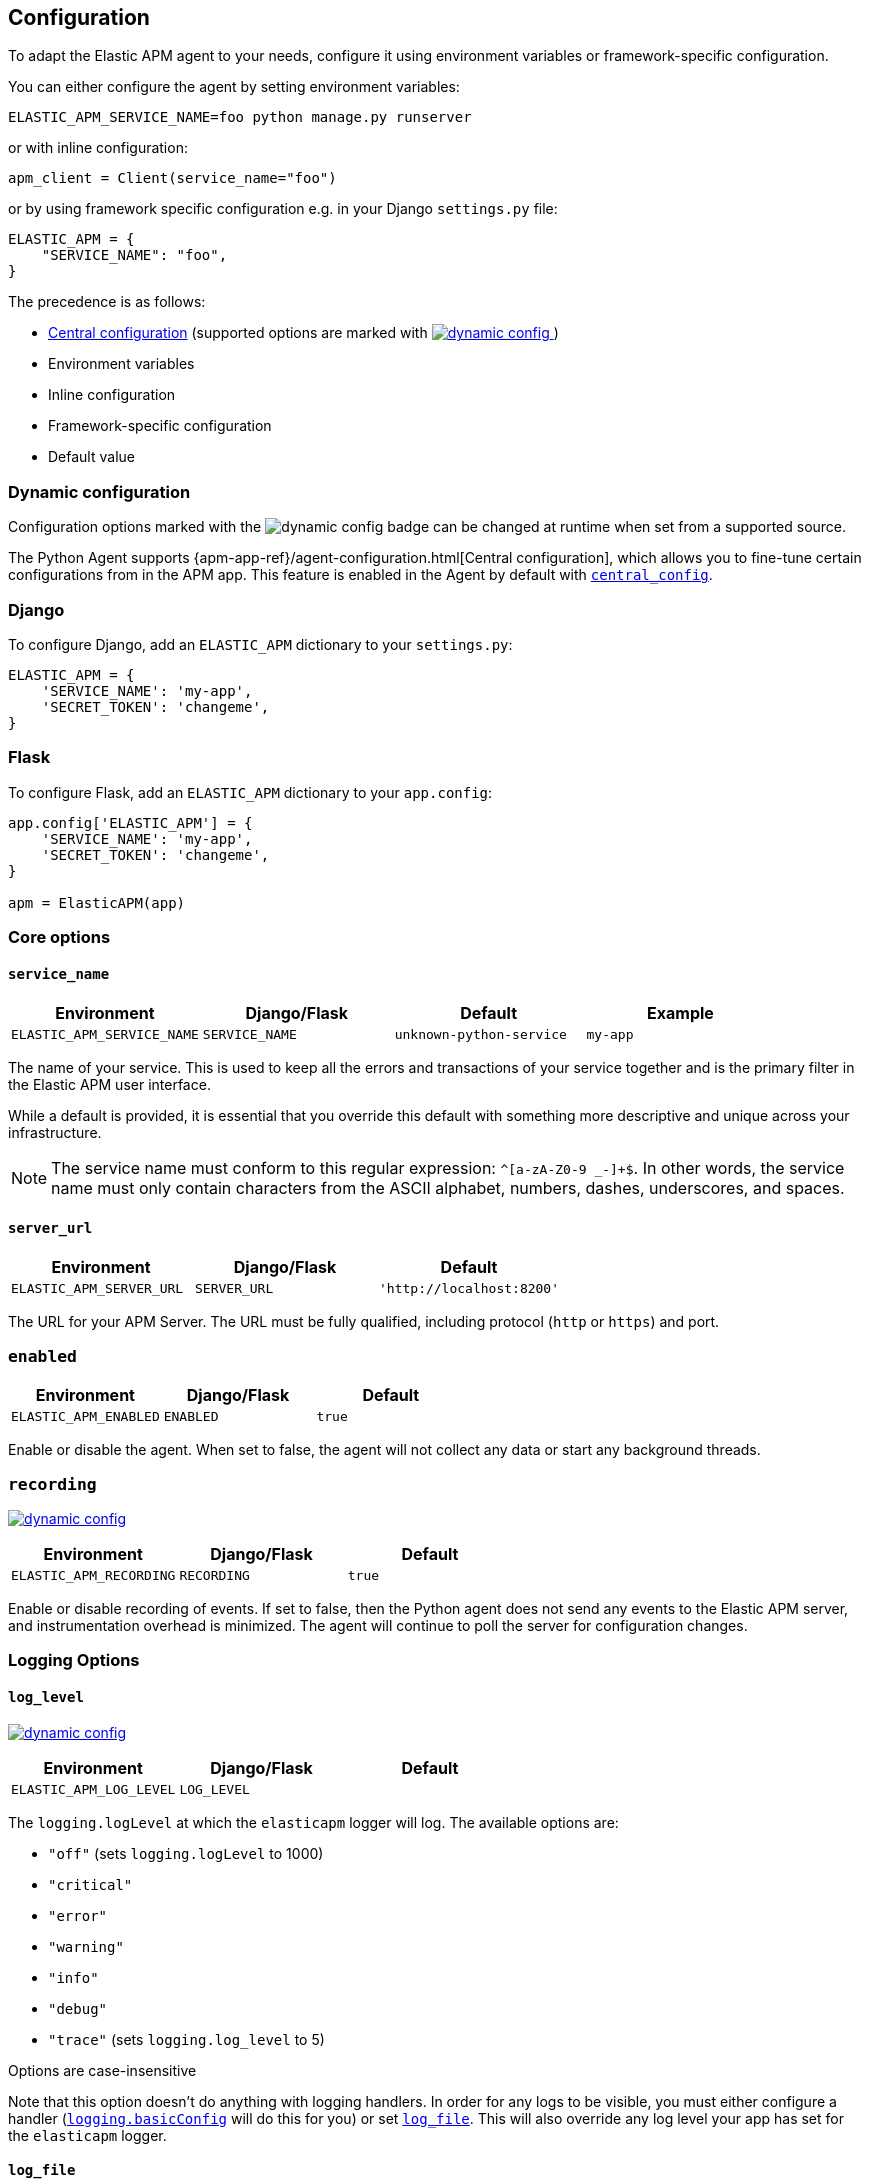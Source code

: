 [[configuration]]
== Configuration

To adapt the Elastic APM agent to your needs, configure it using environment variables or framework-specific
configuration.

You can either configure the agent by setting environment variables:
[source,bash]
----
ELASTIC_APM_SERVICE_NAME=foo python manage.py runserver
----

or with inline configuration:

[source,python]
----
apm_client = Client(service_name="foo")
----

or by using framework specific configuration e.g. in your Django `settings.py` file:

[source,python]
----
ELASTIC_APM = {
    "SERVICE_NAME": "foo",
}
----

The precedence is as follows:

 * <<config-central_config,Central configuration>>
(supported options are marked with <<dynamic-configuration, image:./images/dynamic-config.svg[] >>)
 * Environment variables
 * Inline configuration
 * Framework-specific configuration
 * Default value

[float]
[[dynamic-configuration]]
=== Dynamic configuration

Configuration options marked with the image:./images/dynamic-config.svg[] badge can be changed at runtime
when set from a supported source.

The Python Agent supports {apm-app-ref}/agent-configuration.html[Central configuration],
which allows you to fine-tune certain configurations from in the APM app.
This feature is enabled in the Agent by default with <<config-central_config>>.

[float]
[[django-configuration]]
=== Django

To configure Django, add an `ELASTIC_APM` dictionary to your `settings.py`:

[source,python]
----
ELASTIC_APM = {
    'SERVICE_NAME': 'my-app',
    'SECRET_TOKEN': 'changeme',
}
----

[float]
[[flask-configuration]]
=== Flask

To configure Flask, add an `ELASTIC_APM` dictionary to your `app.config`:

[source,python]
----
app.config['ELASTIC_APM'] = {
    'SERVICE_NAME': 'my-app',
    'SECRET_TOKEN': 'changeme',
}

apm = ElasticAPM(app)
----

[float]
[[core-options]]
=== Core options

[float]
[[config-service-name]]
==== `service_name`

[options="header"]
|============
| Environment                | Django/Flask      | Default                   | Example
| `ELASTIC_APM_SERVICE_NAME` | `SERVICE_NAME`    | `unknown-python-service`  | `my-app`
|============


The name of your service.
This is used to keep all the errors and transactions of your service together
and is the primary filter in the Elastic APM user interface.

While a default is provided, it is essential that you override this default
with something more descriptive and unique across your infrastructure.

NOTE: The service name must conform to this regular expression: `^[a-zA-Z0-9 _-]+$`.
In other words, the service name must only contain characters from the ASCII alphabet, numbers, dashes, underscores, and spaces.

[float]
[[config-server-url]]
==== `server_url`

[options="header"]
|============
| Environment              | Django/Flask   | Default
| `ELASTIC_APM_SERVER_URL` | `SERVER_URL`   | `'http://localhost:8200'`
|============

The URL for your APM Server.
The URL must be fully qualified, including protocol (`http` or `https`) and port.

[float]
[[config-enabled]]
=== `enabled`

[options="header"]
|============
| Environment           | Django/Flask | Default
| `ELASTIC_APM_ENABLED` | `ENABLED`    | `true`
|============

Enable or disable the agent.
When set to false, the agent will not collect any data or start any background threads.


[float]
[[config-recording]]
=== `recording`

<<dynamic-configuration, image:./images/dynamic-config.svg[] >>

[options="header"]
|============
| Environment             | Django/Flask   | Default
| `ELASTIC_APM_RECORDING` | `RECORDING`    | `true`
|============

Enable or disable recording of events.
If set to false, then the Python agent does not send any events to the Elastic APM server,
and instrumentation overhead is minimized. The agent will continue to poll the server for configuration changes.


[float]
[[logging-options]]
=== Logging Options

[float]
[[config-log_level]]
==== `log_level`

<<dynamic-configuration, image:./images/dynamic-config.svg[] >>

[options="header"]
|============
| Environment             | Django/Flask | Default
| `ELASTIC_APM_LOG_LEVEL` | `LOG_LEVEL`  |
|============

The `logging.logLevel` at which the `elasticapm` logger will log. The available
options are:

* `"off"` (sets `logging.logLevel` to 1000)
* `"critical"`
* `"error"`
* `"warning"`
* `"info"`
* `"debug"`
* `"trace"` (sets `logging.log_level` to 5)

Options are case-insensitive

Note that this option doesn't do anything with logging handlers. In order
for any logs to be visible, you must either configure a handler
(https://docs.python.org/3/library/logging.html#logging.basicConfig[`logging.basicConfig`]
will do this for you) or set <<config-log_file>>. This will also override
any log level your app has set for the `elasticapm` logger.

[float]
[[config-log_file]]
==== `log_file`

[options="header"]
|============
| Environment             | Django/Flask | Default | Example
| `ELASTIC_APM_LOG_FILE` | `LOG_FILE`    | `""`    | `"/var/log/elasticapm/log.txt"`
|============

This enables the agent to log to a file. This is disabled by default. The agent will log
at the `logging.logLevel` configured with <<config-log_level>>. Use
<<config-log_file_size>> to configure the maximum size of the log file. This log
file will automatically rotate.

Note that setting <<config-log_level>> is required for this setting to do
anything.

If https://github.com/elastic/ecs-logging-python[`ecs_logging`] is installed,
the logs will automatically be formatted as ecs-compatible json.

[float]
[[config-log_file_size]]
==== `log_file_size`

[options="header"]
|============
| Environment                 | Django/Flask    | Default     | Example
| `ELASTIC_APM_LOG_FILE_SIZE` | `LOG_FILE_SIZE` | `"50mb"`    | `"100mb"`
|============

The size of the log file if <<config-log_file>> is set.

The agent always keeps one backup file when rotating, so the maximum space that
the log files will consume is twice the value of this setting.

[float]
[[config-log_ecs_reformatting]]
==== `log_ecs_reformatting`

[options="header"]
|============
| Environment                        | Django/Flask           | Default
| `ELASTIC_APM_LOG_ECS_REFORMATTING` | `LOG_ECS_REFORMATTING` | `"off"`
|============

experimental::[]

Valid options:

* `"off"`
* `"override"`

If https://github.com/elastic/ecs-logging-python[`ecs_logging`] is installed,
setting this to `"override"` will cause the agent to automatically attempt to enable
ecs-formatted logging.

For base `logging` from the standard library, the agent will get the root
logger, find any attached handlers, and for each, set the formatter to
`ecs_logging.StdlibFormatter()`.

If `structlog` is installed, the agent will override any configured processors
with `ecs_logging.StructlogFormatter()`.

Note that this is a very blunt instrument that could have unintended side effects.
If problems arise, please apply these formatters manually and leave this setting
as `"off"`. See the
https://www.elastic.co/guide/en/ecs-logging/python/current/installation.html[`ecs_logging` docs]
for more information about using these formatters.

Also note that this setting does not facilitate shipping logs to Elasticsearch.
We recommend https://www.elastic.co/beats/filebeat[Filebeat] for that purpose.

[float]
[[other-options]]
=== Other options

[float]
[[config-transport-class]]
==== `transport_class`

[options="header"]
|============
| Environment                   | Django/Flask      | Default
| `ELASTIC_APM_TRANSPORT_CLASS` | `TRANSPORT_CLASS` | `elasticapm.transport.http.Transport`
|============


The transport class to use when sending events to the APM Server.

[float]
[[config-service-node-name]]
==== `service_node_name`

[options="header"]
|============
| Environment                     | Django/Flask         | Default    | Example
| `ELASTIC_APM_SERVICE_NODE_NAME` | `SERVICE_NODE_NAME`  | `None`     | `"redis1"`
|============

The name of the given service node. This is optional and if omitted, the APM
Server will fall back on `system.container.id` if available, and
`host.name` if necessary.

This option allows you to set the node name manually to ensure it is unique and meaningful.

[float]
[[config-environment]]
==== `environment`

[options="header"]
|============
| Environment               | Django/Flask   | Default    | Example
| `ELASTIC_APM_ENVIRONMENT` | `ENVIRONMENT`  | `None`     | `"production"`
|============

The name of the environment this service is deployed in,
e.g. "production" or "staging".

Environments allow you to easily filter data on a global level in the APM app.
It's important to be consistent when naming environments across agents.
See {apm-app-ref}/filters.html#environment-selector[environment selector] in the APM app for more information.

NOTE: This feature is fully supported in the APM app in Kibana versions >= 7.2.
You must use the query bar to filter for a specific environment in versions prior to 7.2.

[float]
[[config-cloud-provider]]
==== `cloud_provider`

[options="header"]
|============
| Environment                  | Django/Flask      | Default    | Example
| `ELASTIC_APM_CLOUD_PROVIDER` | `CLOUD_PROVIDER`  | `"auto"`     | `"aws"`
|============

This config value allows you to specify which cloud provider should be assumed
for metadata collection. By default, the agent will attempt to detect the cloud
provider or, if that fails, will use trial and error to collect the metadata.

Valid options are `"auto"`, `"aws"`, `"gcp"`, and `"azure"`. If this config value is set
to `"none"`, then no cloud metadata will be collected.

[float]
[[config-secret-token]]
==== `secret_token`

[options="header"]
|============
| Environment                | Django/Flask    | Default    | Example
| `ELASTIC_APM_SECRET_TOKEN` | `SECRET_TOKEN`  | `None`     | A random string
|============

This string is used to ensure that only your agents can send data to your APM Server.
Both the agents and the APM Server have to be configured with the same secret token.
An example to generate a secure secret token is:

[source,bash]
----
python -c "import uuid; print(str(uuid.uuid4()))"
----

WARNING: Secret tokens only provide any security if your APM Server uses TLS.

[float]
[[config-api-key]]
==== `api_key`

[options="header"]
|============
| Environment           | `Config` key | Default | Example
| `ELASTIC_APM_API_KEY` | `api_key`    | `None`   | A base64-encoded string
|============

experimental::[]

// TODO: add link to APM Server API Key docs once the docs are released

This base64-encoded string is used to ensure that only your agents can send data to your APM Server.
The API key must be created using the {apm-server-ref-v}/api-key.html[APM server command-line tool].

WARNING: API keys only provide any real security if your APM Server uses TLS.

[float]
[[config-service-version]]
==== `service_version`
[options="header"]
|============
| Environment                    | Django/Flask        | Default    | Example
| `ELASTIC_APM_SERVICE_VERSION`  | `SERVICE_VERSION`   | `None`     | A string indicating the version of the deployed service
|============

A version string for the currently deployed version of the service.
If youre deploys are not versioned, the recommended value for this field is the commit identifier of the deployed revision, e.g. the output of `git rev-parse HEAD`.

[float]
[[config-framework-name]]
==== `framework_name`
[options="header"]
|============
| Environment                  | Django/Flask     | Default
| `ELASTIC_APM_FRAMEWORK_NAME` | `FRAMEWORK_NAME` | Depending on framework
|============

The name of the used framework.
For Django and Flask, this defaults to `django` and `flask` respectively,
otherwise, the default is `None`.


[float]
[[config-framework-version]]
==== `framework_version`
[options="header"]
|============
| Environment                     | Django/Flask        | Default
| `ELASTIC_APM_FRAMEWORK_VERSION` | `FRAMEWORK_VERSION` | Depending on framework
|============

The version number of the used framework.
For Django and Flask, this defaults to the used version of the framework,
otherwise, the default is `None`.

[float]
[[config-filter-exception-types]]
==== `filter_exception_types`
[options="header"]
|============
| Environment                          | Django/Flask                  | Default  | Example
| `ELASTIC_APM_FILTER_EXCEPTION_TYPES` | `FILTER_EXCEPTION_TYPES`      | `[]`     | `['OperationalError', 'mymodule.SomeoneElsesProblemError']`
| multiple values separated by commas, without spaces |||
|============

A list of exception types to be filtered.
Exceptions of these types will not be sent to the APM Server.


[float]
[[config-transaction-ignore-urls]]
==== `transaction_ignore_urls`
[options="header"]
|============
| Environment                           | Django/Flask              | Default  | Example
| `ELASTIC_APM_TRANSACTION_IGNORE_URLS` | `TRANSACTION_IGNORE_URLS` | `[]`     | `['/api/ping', '/static/*']`
| multiple values separated by commas, without spaces |||
|============

A list of URLs for which the agent should not capture any transaction data.

Optionally, `*` can be used to match multiple URLs at once.

[float]
[[config-transactions-ignore-patterns]]
==== `transactions_ignore_patterns`
[options="header"]
|============
| Environment                                | Django/Flask                    | Default  | Example
| `ELASTIC_APM_TRANSACTIONS_IGNORE_PATTERNS` | `TRANSACTIONS_IGNORE_PATTERNS`  | `[]`     | `['^OPTIONS ', 'myviews.Healthcheck']`
| multiple values separated by commas, without spaces |||
|============

A list of regular expressions.
Transactions with a name that matches any of the configured patterns will be ignored and not sent to the APM Server.

NOTE: as the the name of the transaction can only be determined at the end of the transaction,
the agent might still cause overhead for transactions ignored through this setting.
If agent overhead is a concern, we recommend <<config-transaction-ignore-urls,`transaction_ignore_urls`>> instead.

[float]
[[config-server-timeout]]
==== `server_timeout`

[options="header"]
|============
| Environment                  | Django/Flask         | Default
| `ELASTIC_APM_SERVER_TIMEOUT` | `SERVER_TIMEOUT`     | `"5s"`
|============

A timeout for requests to the APM Server.
The setting has to be provided in *<<config-format-duration, duration format>>*.
If a request to the APM Server takes longer than the configured timeout,
the request is cancelled and the event (exception or transaction) is discarded.
Set to `None` to disable timeouts.

WARNING: If timeouts are disabled or set to a high value,
your app could experience memory issues if the APM Server times out.


[float]
[[config-hostname]]
==== `hostname`

[options="header"]
|============
| Environment                | Django/Flask  | Default                | Example
| `ELASTIC_APM_HOSTNAME`     | `HOSTNAME`    | `socket.gethostname()` | `app-server01.example.com`
|============

The host name to use when sending error and transaction data to the APM Server.

[float]
[[config-auto-log-stacks]]
==== `auto_log_stacks`

[options="header"]
|============
| Environment                   | Django/Flask      | Default
| `ELASTIC_APM_AUTO_LOG_STACKS` | `AUTO_LOG_STACKS` | `True`
| set to `"true"` / `"false"` |||
|============

If set to `True` (the default), the agent will add a stack trace to each log event,
indicating where the log message has been issued.

This setting can be overridden on an individual basis by setting the `extra`-key `stack`:

[source,python]
----
logger.info('something happened', extra={'stack': False})
----

[float]
[[config-collect-local-variables]]
==== `collect_local_variables`

[options="header"]
|============
| Environment                           | Django/Flask              | Default
| `ELASTIC_APM_COLLECT_LOCAL_VARIABLES` | `COLLECT_LOCAL_VARIABLES` | `errors`
|============

Possible values: `errors`, `transactions`, `all`, `off`

The Elastic APM Python agent can collect local variables for stack frames.
By default, this is only done for errors.

NOTE: Collecting local variables has a non-trivial overhead.
Collecting local variables for transactions in production environments
can have adverse effects for the performance of your service.

[float]
[[config-local-var-max-length]]
==== `local_var_max_length`

[options="header"]
|============
| Environment                        | Django/Flask           | Default
| `ELASTIC_APM_LOCAL_VAR_MAX_LENGTH` | `LOCAL_VAR_MAX_LENGTH` | `200`
|============

When collecting local variables, they will be converted to strings.
This setting allows you to limit the length of the resulting string.


[float]
[[config-local-list-var-max-length]]
==== `local_var_list_max_length`

|============
| Environment                             | Django/Flask                | Default
| `ELASTIC_APM_LOCAL_VAR_LIST_MAX_LENGTH` | `LOCAL_VAR_LIST_MAX_LENGTH` | `10`
|============

This setting allows you to limit the length of lists in local variables.


[float]
[[config-local-dict-var-max-length]]
==== `local_var_dict_max_length`

[options="header"]
|============
| Environment                             | Django/Flask                | Default
| `ELASTIC_APM_LOCAL_VAR_DICT_MAX_LENGTH` | `LOCAL_VAR_DICT_MAX_LENGTH` | `10`
|============

This setting allows you to limit the length of dicts in local variables.


[float]
[[config-source-lines-error-app-frames]]
==== `source_lines_error_app_frames`
[float]
[[config-source-lines-error-library-frames]]
==== `source_lines_error_library_frames`
[float]
[[config-source-lines-span-app-frames]]
==== `source_lines_span_app_frames`
[float]
[[config-source-lines-span-library-frames]]
==== `source_lines_span_library_frames`

[options="header"]
|============
| Environment                                     | Django/Flask                        | Default
| `ELASTIC_APM_SOURCE_LINES_ERROR_APP_FRAMES`     | `SOURCE_LINES_ERROR_APP_FRAMES`     | `5`
| `ELASTIC_APM_SOURCE_LINES_ERROR_LIBRARY_FRAMES` | `SOURCE_LINES_ERROR_LIBRARY_FRAMES` | `5`
| `ELASTIC_APM_SOURCE_LINES_SPAN_APP_FRAMES`      | `SOURCE_LINES_SPAN_APP_FRAMES`      | `0`
| `ELASTIC_APM_SOURCE_LINES_SPAN_LIBRARY_FRAMES`  | `SOURCE_LINES_SPAN_LIBRARY_FRAMES`  | `0`
|============

By default, the APM agent collects source code snippets for errors.
This setting allows you to modify the number of lines of source code that are being collected.

We differ between errors and spans, as well as library frames and app frames.

WARNING: Especially for spans, collecting source code can have a large impact on storage use in your Elasticsearch cluster.

[float]
[[config-capture-body]]
==== `capture_body`

<<dynamic-configuration, image:./images/dynamic-config.svg[] >>

[options="header"]
|============
| Environment                | Django/Flask   | Default
| `ELASTIC_APM_CAPTURE_BODY` | `CAPTURE_BODY` | `off`
|============

For transactions that are HTTP requests,
the Python agent can optionally capture the request body (e.g. `POST` variables).

Possible values: `errors`, `transactions`, `all`, `off`.

If the request has a body and this setting is disabled, the body will be shown as `[REDACTED]`.

For requests with a content type of `multipart/form-data`,
any uploaded files will be referenced in a special `_files` key.
It contains the name of the field and the name of the uploaded file, if provided.

WARNING: Request bodies often contain sensitive values like passwords and credit card numbers.
If your service handles data like this, we advise to only enable this feature with care.

[float]
[[config-capture-headers]]
==== `capture_headers`

<<dynamic-configuration, image:./images/dynamic-config.svg[] >>

[options="header"]
|============
| Environment                   | Django/Flask      | Default
| `ELASTIC_APM_CAPTURE_HEADERS` | `CAPTURE_HEADERS` | `true`
|============

For transactions and errors that happen due to HTTP requests,
the Python agent can optionally capture the request and response headers.

Possible values: `true`, `false`

WARNING: Request headers often contain sensitive values like session IDs and cookies.
See <<sanitizing-data,sanitizing data>> for more information on how to filter out sensitive data.

[float]
[[config-transaction-max-spans]]
==== `transaction_max_spans`

<<dynamic-configuration, image:./images/dynamic-config.svg[] >>

[options="header"]
|============
| Environment                         | Django/Flask            | Default
| `ELASTIC_APM_TRANSACTION_MAX_SPANS` | `TRANSACTION_MAX_SPANS` | `500`
|============

This limits the amount of spans that are recorded per transaction.
This is helpful in cases where a transaction creates a very high amount of spans (e.g. thousands of SQL queries).
Setting an upper limit will prevent edge cases from overloading the agent and the APM Server.

[float]
[[config-stack-trace-limit]]
==== `stack_trace_limit`

[options="header"]
|============
| Environment                     | Django/Flask        | Default
| `ELASTIC_APM_STACK_TRACE_LIMIT` | `STACK_TRACE_LIMIT` | `500`
|============

This limits the number of frames captured for each stack trace.

Setting the limit to `0` will disable stack trace collection,
while any positive integer value will be used as the maximum number of frames to collect.
To disable the limit and always capture all frames, set the value to `-1`.


[float]
[[config-span-frames-min-duration]]
==== `span_frames_min_duration`

<<dynamic-configuration, image:./images/dynamic-config.svg[] >>

[options="header"]
|============
| Environment                            | Django/Flask               | Default
| `ELASTIC_APM_SPAN_FRAMES_MIN_DURATION` | `SPAN_FRAMES_MIN_DURATION` | `"5ms"`
|============

In its default settings, the APM agent will collect a stack trace with every recorded span.
While this is very helpful to find the exact place in your code that causes the span,
collecting this stack trace does have some overhead.

To collect traces for all spans, independent of the length, set the value to `-1`.
Setting it to a positive value, e.g. `5ms`, will limit stack trace collection to spans
with durations equal or longer than the given value.

To disable stack trace collection for spans completely, set the value to `0`.

Except for the special values `-1` and `0`,
this setting has to be provided in *<<config-format-duration, duration format>>*.

[float]
[[config-span-compression-enabled]]
==== `span_compression_enabled`

<<dynamic-configuration, image:./images/dynamic-config.svg[] >>

[options="header"]
|============
| Environment                            | Django/Flask               | Default
| `ELASTIC_APM_SPAN_COMPRESSION_ENABLED` | `SPAN_COMPRESSION_ENABLED` | `False`
|============

Enable/disable span compression.

If enabled, the agent will compress very short, repeated spans into a single span,
which is beneficial for storage and processing requirements.
Some information is lost in this process, e.g. exact durations of each compressed span.

[float]
[[config-span-compression-exact-match-max_duration]]
==== `span_compression_exact_match_max_duration`

<<dynamic-configuration, image:./images/dynamic-config.svg[] >>

[options="header"]
|============
| Environment                            | Django/Flask               | Default
| `ELASTIC_APM_SPAN_COMPRESSION_EXACT_MATCH_MAX_DURATION` | `SPAN_COMPRESSION_EXACT_MATCH_MAX_DURATION` | `"50ms"`
|============

Consecutive spans that are exact match and that are under this threshold will be compressed into a single composite span.
This reduces the collection, processing, and storage overhead, and removes clutter from the UI.
The tradeoff is that the DB statements of all the compressed spans will not be collected.

Two spans are considered exact matches if the following attributes are identical:
 * span name
 * span type
 * span subtype
 * destination resource (e.g. the Database name)

[float]
[[config-span-compression-same-kind-max-duration]]
==== `span_compression_same_kind_max_duration`

<<dynamic-configuration, image:./images/dynamic-config.svg[] >>

[options="header"]
|============
| Environment                            | Django/Flask               | Default
| `ELASTIC_APM_SPAN_COMPRESSION_SAME_KIND_MAX_DURATION` | `SPAN_COMPRESSION_SAME_KIND_MAX_DURATION` | `"5ms"`
|============

Consecutive spans to the same destination that are under this threshold will be compressed into a single composite span.
This reduces the collection, processing, and storage overhead, and removes clutter from the UI.
The tradeoff is that metadata such as database statements of all the compressed spans will not be collected.

Two spans are considered to be of the same kind if the following attributes are identical:
 * span type
 * span subtype
 * destination resource (e.g. the Database name)

[float]
[[config-exit-span-min-duration]]
==== `exit_span_min_duration`

<<dynamic-configuration, image:./images/dynamic-config.svg[] >>

[options="header"]
|============
| Environment                            | Django/Flask               | Default
| `ELASTIC_APM_EXIT_SPAN_MIN_DURATION` | `EXIT_SPAN_MIN_DURATION` | `"1ms"`
|============

Exit spans are spans that represent a call to an external service, like a database.
If such calls are very short, they are usually not relevant and can be ignored.

NOTE: if a span propagates distributed tracing IDs, it will not be ignored, even if it is shorter than the configured threshold.
This is to ensure that no broken traces are recorded.

[float]
[[config-api-request-size]]
==== `api_request_size`

<<dynamic-configuration, image:./images/dynamic-config.svg[] >>

[options="header"]
|============
| Environment                    | Django/Flask       | Default
| `ELASTIC_APM_API_REQUEST_SIZE` | `API_REQUEST_SIZE` | `"768kb"`
|============

The maximum queue length of the request buffer before sending the request to the APM Server.
A lower value will increase the load on your APM Server,
while a higher value can increase the memory pressure of your app.
A higher value also impacts the time until data is indexed and searchable in Elasticsearch.

This setting is useful to limit memory consumption if you experience a sudden spike of traffic.
It has to be provided in *<<config-format-size, size format>>*.

NOTE: Due to internal buffering of gzip, the actual request size can be a few kilobytes larger than the given limit.
By default, the APM Server limits request payload size to `1 MByte`.

[float]
[[config-api-request-time]]
==== `api_request_time`

<<dynamic-configuration, image:./images/dynamic-config.svg[] >>

[options="header"]
|============
| Environment                    | Django/Flask       | Default
| `ELASTIC_APM_API_REQUEST_TIME` | `API_REQUEST_TIME` | `"10s"`
|============

The maximum queue time of the request buffer before sending the request to the APM Server.
A lower value will increase the load on your APM Server,
while a higher value can increase the memory pressure of your app.
A higher value also impacts the time until data is indexed and searchable in Elasticsearch.

This setting is useful to limit memory consumption if you experience a sudden spike of traffic.
It has to be provided in *<<config-format-duration, duration format>>*.

NOTE: The actual time will vary between 90-110% of the given value,
to avoid stampedes of instances that start at the same time.

[float]
[[config-processors]]
==== `processors`

[options="header"]
|============
| Environment              | Django/Flask | Default
| `ELASTIC_APM_PROCESSORS` | `PROCESSORS` | `['elasticapm.processors.sanitize_stacktrace_locals',
                                              'elasticapm.processors.sanitize_http_request_cookies',
                                              'elasticapm.processors.sanitize_http_headers',
                                              'elasticapm.processors.sanitize_http_wsgi_env',
                                              'elasticapm.processors.sanitize_http_request_body']`
|============

A list of processors to process transactions and errors.
For more information, see <<sanitizing-data, Sanitizing Data>>.

WARNING: We recommend always including the default set of validators if you customize this setting.

[float]
[[config-sanitize-field-names]]
==== `sanitize_field_names`

<<dynamic-configuration, image:./images/dynamic-config.svg[] >>

[options="header"]
|============
| Environment                        | Django/Flask           | Default
| `ELASTIC_APM_SANITIZE_FIELD_NAMES` | `SANITIZE_FIELD_NAMES` | `["password",
                                                                  "passwd",
                                                                  "pwd",
                                                                  "secret",
                                                                  "*key",
                                                                  "*token*",
                                                                  "*session*",
                                                                  "*credit*",
                                                                  "*card*",
                                                                  "authorization",
                                                                  "set-cookie"]`
|============

A list of glob-matched field names to match and mask when using processors.
For more information, see <<sanitizing-data, Sanitizing Data>>.

WARNING: We recommend always including the default set of field name matches
if you customize this setting.


[float]
[[config-transaction-sample-rate]]
==== `transaction_sample_rate`

<<dynamic-configuration, image:./images/dynamic-config.svg[] >>

[options="header"]
|============
| Environment                           | Django/Flask              | Default
| `ELASTIC_APM_TRANSACTION_SAMPLE_RATE` | `TRANSACTION_SAMPLE_RATE` | `1.0`
|============

By default, the agent samples every transaction (e.g. request to your service).
To reduce overhead and storage requirements, set the sample rate to a value between `0.0` and `1.0`.
We still record overall time and the result for unsampled transactions, but no context information, labels, or spans.

NOTE: This setting will be automatically rounded to 4 decimals of precision.

[float]
[[config-include-paths]]
==== `include_paths`

[options="header"]
|============
| Environment                 | Django/Flask    | Default
| `ELASTIC_APM_INCLUDE_PATHS` | `INCLUDE_PATHS` | `[]`
| multiple values separated by commas, without spaces |||
|============

A set of paths, optionally using shell globs
(see https://docs.python.org/3/library/fnmatch.html[`fnmatch`] for a description of the syntax).
These are matched against the absolute filename of every frame, and if a pattern matches, the frame is considered
to be an "in-app frame".

`include_paths` *takes precedence* over `exclude_paths`.

[float]
[[config-exclude-paths]]
==== `exclude_paths`

[options="header"]
|============
| Environment                 | Django/Flask    | Default
| `ELASTIC_APM_EXCLUDE_PATHS` | `EXCLUDE_PATHS` | Varies on Python version and implementation
| multiple values separated by commas, without spaces |||
|============

A set of paths, optionally using shell globs
(see https://docs.python.org/3/library/fnmatch.html[`fnmatch`] for a description of the syntax).
These are matched against the absolute filename of every frame, and if a pattern matches, the frame is considered
to be a "library frame".

`include_paths` *takes precedence* over `exclude_paths`.

The default value varies based on your Python version and implementation, e.g.:

 * PyPy3: `['\*/lib-python/3/*', '\*/site-packages/*']`
 * CPython 2.7: `['\*/lib/python2.7/*', '\*/lib64/python2.7/*']`

[float]
[[config-debug]]
==== `debug`

[options="header"]
|============
| Environment         | Django/Flask  | Default
| `ELASTIC_APM_DEBUG` | `DEBUG`       | `False`
|============

If your app is in debug mode (e.g. in Django with `settings.DEBUG = True` or in Flask with `app.debug = True`),
the agent won't send any data to the APM Server. You can override it by changing this setting to `True`.


[float]
[[config-disable-send]]
==== `disable_send`

[options="header"]
|============
| Environment                 | Django/Flask   | Default
| `ELASTIC_APM_DISABLE_SEND`  | `DISABLE_SEND` | `False`
|============

If set to `True`, the agent won't send any events to the APM Server, independent of any debug state.


[float]
[[config-instrument]]
==== `instrument`

[options="header"]
|============
| Environment               | Django/Flask | Default
| `ELASTIC_APM_INSTRUMENT`  | `INSTRUMENT` | `True`
|============

If set to `False`, the agent won't instrument any code.
This disables most of the tracing functionality, but can be useful to debug possible instrumentation issues.


[float]
[[config-verify-server-cert]]
==== `verify_server_cert`

[options="header"]
|============
| Environment                       | Django/Flask         | Default
| `ELASTIC_APM_VERIFY_SERVER_CERT`  | `VERIFY_SERVER_CERT` | `True`
|============

By default, the agent verifies the SSL certificate if an HTTPS connection to the APM Server is used.
Verification can be disabled by changing this setting to `False`.
This setting is ignored when <<config-server-cert,`server_cert`>> is set.

NOTE: SSL certificate verification is only available in Python 2.7.9+ and Python 3.4.3+.

[float]
[[config-server-cert]]
==== `server_cert`

[options="header"]
|============
| Environment                | Django/Flask  | Default
| `ELASTIC_APM_SERVER_CERT`  | `SERVER_CERT` | `None`
|============

If you have configured your APM Server with a self signed TLS certificate, or you
just wish to pin the server certificate, you can specify the path to the PEM-encoded
certificate via the `ELASTIC_APM_SERVER_CERT` configuration.

[float]
[[config-use-certifi]]
==== `use_certifi`

[options="header"]
|============
| Environment                | Django/Flask  | Default
| `ELASTIC_APM_USE_CERTIFI`  | `USE_CERTIFI` | `True`
|============

By default, the Python Agent uses the https://pypi.org/project/certifi/[`certifi`] certificate store.
To use Python's default mechanism for finding certificates, set this option to `False`.

[float]
[[config-metrics_interval]]
==== `metrics_interval`

[options="header"]
|============
| Environment                     | Django/Flask       | Default
| `ELASTIC_APM_METRICS_INTERVAL`  | `METRICS_INTERVAL` | `30s`
|============


The interval in which the agent collects metrics. A shorter interval increases the granularity of metrics,
but also increases the overhead of the agent, as well as storage requirements.

It has to be provided in *<<config-format-duration, duration format>>*.

[float]
[[config-disable_metrics]]
==== `disable_metrics`

[options="header"]
|============
| Environment                     | Django/Flask      | Default
| `ELASTIC_APM_DISABLE_METRICS`   | `DISABLE_METRICS` | `None`
|============


A comma-separated list of dotted metrics names that should not be sent to the APM Server.
You can use `*` to match multiple metrics; for example, to disable all CPU-related metrics,
as well as the "total system memory" metric, set `disable_metrics` to:

....
"*.cpu.*,system.memory.total"
....

NOTE: This setting only disables the *sending* of the given metrics, not collection.

[float]
[[config-breakdown_metrics]]
==== `breakdown_metrics`

[options="header"]
|============
| Environment                       | Django/Flask        | Default
| `ELASTIC_APM_BREAKDOWN_METRICS`   | `BREAKDOWN_METRICS` | `True`
|============

Enable or disable the tracking and collection of breakdown metrics.
Setting this to `False` disables the tracking of breakdown metrics, which can reduce the overhead of the agent.

NOTE: This feature requires APM Server and Kibana >= 7.3.

[float]
[[config-prometheus_metrics]]
==== `prometheus_metrics` (Beta)

[options="header"]
|============
| Environment                        | Django/Flask         | Default
| `ELASTIC_APM_PROMETHEUS_METRICS`   | `PROMETHEUS_METRICS` | `False`
|============

Enable/disable the tracking and collection of metrics from `prometheus_client`.

See <<prometheus-metricset>> for more information.

NOTE: This feature is currently in beta status.

[float]
[[config-prometheus_metrics_prefix]]
==== `prometheus_metrics_prefix` (Beta)

[options="header"]
|============
| Environment                               | Django/Flask        | Default
| `ELASTIC_APM_PROMETHEUS_METRICS_PREFIX`   | `PROMETHEUS_METRICS_PREFIX` | `prometheus.metrics.`
|============

A prefix to prepend to Prometheus metrics names.

See <<prometheus-metricset>> for more information.

NOTE: This feature is currently in beta status.

[float]
[[config-central_config]]
==== `central_config`

[options="header"]
|============
| Environment                       | Django/Flask        | Default
| `ELASTIC_APM_CENTRAL_CONFIG`      | `CENTRAL_CONFIG`    | `True`
|============

When enabled, the agent will make periodic requests to the APM Server to fetch updated configuration.

See <<dynamic-configuration>> for more information.

NOTE: This feature requires APM Server and Kibana >= 7.3.

[float]
[[config-global_labels]]
==== `global_labels`

[options="header"]
|============
| Environment                       | Django/Flask        | Default
| `ELASTIC_APM_GLOBAL_LABELS`       | `GLOBAL_LABELS`     | `None`
|============

Labels added to all events, with the format `key=value[,key=value[,...]]`.
Any labels set by application via the API will override global labels with the same keys.

NOTE: This feature requires APM Server >= 7.2.

[float]
[[config-generic-disable-log-record-factory]]
==== `disable_log_record_factory`

[options="header"]
|============
| Environment                              | Django/Flask                 | Default
| `ELASTIC_APM_DISABLE_LOG_RECORD_FACTORY` | `DISABLE_LOG_RECORD_FACTORY` | `False`
|============

By default in python 3, the agent installs a <<logging,LogRecord factory>> that
automatically adds tracing fields to your log records. Disable this
behavior by setting this to `True`.

[float]
[[config-use-elastic-traceparent-header]]
==== `use_elastic_traceparent_header`

[options="header"]
|============
| Environment                                  | Django/Flask                     | Default
| `ELASTIC_APM_USE_ELASTIC_TRACEPARENT_HEADER` | `USE_ELASTIC_TRACEPARENT_HEADER` | `True`
|============

To enable {apm-overview-ref-v}/distributed-tracing.html[distributed tracing],
the agent sets a number of HTTP headers to outgoing requests made with <<automatic-instrumentation-http,instrumented HTTP libraries>>.
These headers (`traceparent` and `tracestate`) are defined in the https://www.w3.org/TR/trace-context-1/[W3C Trace Context] specification.

Additionally, when this setting is set to `True`, the agent will set `elasticapm-traceparent` for backwards compatibility.

[float]
[[config-use-elastic-excepthook]]
==== `use_elastic_excepthook`

[options="header"]
|============
| Environment                          | Django/Flask             | Default
| `ELASTIC_APM_USE_ELASTIC_EXCEPTHOOK` | `USE_ELASTIC_EXCEPTHOOK` | `False`
|============

If set to `True`, the agent will intercept the default `sys.excepthook`, which
allows the agent to collect all uncaught exceptions.


[float]
[[config-django-specific]]
=== Django-specific configuration

[float]
[[config-django-transaction-name-from-route]]
==== `django_transaction_name_from_route`

[options="header"]
|============
| Environment                                       | Django                               | Default
| `ELASTIC_APM_DJANGO_TRANSACTION_NAME_FROM_ROUTE`  | `DJANGO_TRANSACTION_NAME_FROM_ROUTE` | `False`
|============


By default, we use the function or class name of the view as the transaction name.
Starting with Django 2.2, Django makes the route (e.g. `users/<int:user_id>/`) available on the `request.resolver_match` object.
If you want to use the route instead of the view name as the transaction name, set this config option to `true`.

NOTE: in versions previous to Django 2.2, changing this setting will have no effect.

[float]
[[config-django-autoinsert-middleware]]
==== `django_autoinsert_middleware`

[options="header"]
|============
| Environment                                 | Django                         | Default
| `ELASTIC_APM_DJANGO_AUTOINSERT_MIDDLEWARE`  | `DJANGO_AUTOINSERT_MIDDLEWARE` | `True`
|============

To trace Django requests, the agent uses a middleware, `elasticapm.contrib.django.middleware.TracingMiddleware`.
By default, this middleware is inserted automatically as the first item in `settings.MIDDLEWARES`.
To disable the automatic insertion of the middleware, change this setting to `False`.


[float]
[[config-generic-environment]]
=== Generic Environment variables

Some environment variables that are not specific to the APM agent can be used to configure the agent.

[float]
[[config-generic-http-proxy]]
==== `HTTP_PROXY` and `HTTPS_PROXY`

By using `HTTP_PROXY` and `HTTPS_PROXY`, the agent can be instructed to use a proxy to connect to the APM Server.
If both are set, `HTTPS_PROXY` takes precedence.

NOTE: The environment variables are case-insensitive.

[float]
[[config-generic-no-proxy]]
==== `NO_PROXY`

To instruct the agent to *not* use a proxy, you can use the `NO_PROXY` environment variable.
You can either set it to a comma-separated list of hosts for which no proxy should be used (e.g. `localhost,example.com`)
or use `*` to match any host.

This is useful if `HTTP_PROXY` / `HTTPS_PROXY` is set for other reasons than agent / APM Server communication.


[float]
[[config-ssl-cert-file]]
==== `SSL_CERT_FILE` and `SSL_CERT_DIR`

To tell the agent to use a different SSL certificate, you can use these environment variables.
See also https://www.openssl.org/docs/manmaster/man7/openssl-env.html#SSL_CERT_DIR-SSL_CERT_FILE[OpenSSL docs].

Please note that these variables may apply to other SSL/TLS communication in your service,
not just related to the APM agent.

NOTE: These environment variables only take effect if <<config-use-certifi,`use_certifi`>> is set to `False`.

[float]
[[config-formats]]
=== Configuration formats

Some options require a unit, either duration or size.
These need to be provided in a specific format.

[float]
[[config-format-duration]]
==== Duration format

The _duration_ format is used for options like timeouts.
The unit is provided as a suffix directly after the number–without any separation by whitespace.

*Example*: `5ms`

*Supported units*

 * `us` (microseconds)
 * `ms` (milliseconds)
 * `s` (seconds)
 * `m` (minutes)

[float]
[[config-format-size]]
==== Size format

The _size_ format is used for options like maximum buffer sizes.
The unit is provided as suffix directly after the number, without and separation by whitespace.


*Example*: `10kb`

*Supported units*:

 * `b` (bytes)
 * `kb` (kilobytes)
 * `mb` (megabytes)
 * `gb` (gigabytes)

NOTE: We use the power-of-two sizing convention, e.g. `1 kilobyte == 1024 bytes`
